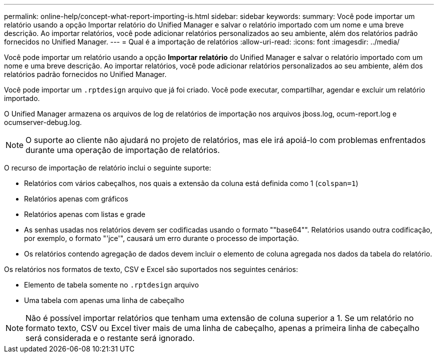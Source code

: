 ---
permalink: online-help/concept-what-report-importing-is.html 
sidebar: sidebar 
keywords:  
summary: Você pode importar um relatório usando a opção Importar relatório do Unified Manager e salvar o relatório importado com um nome e uma breve descrição. Ao importar relatórios, você pode adicionar relatórios personalizados ao seu ambiente, além dos relatórios padrão fornecidos no Unified Manager. 
---
= Qual é a importação de relatórios
:allow-uri-read: 
:icons: font
:imagesdir: ../media/


[role="lead"]
Você pode importar um relatório usando a opção *Importar relatório* do Unified Manager e salvar o relatório importado com um nome e uma breve descrição. Ao importar relatórios, você pode adicionar relatórios personalizados ao seu ambiente, além dos relatórios padrão fornecidos no Unified Manager.

Você pode importar um `.rptdesign` arquivo que já foi criado. Você pode executar, compartilhar, agendar e excluir um relatório importado.

O Unified Manager armazena os arquivos de log de relatórios de importação nos arquivos jboss.log, ocum-report.log e ocumserver-debug.log.

[NOTE]
====
O suporte ao cliente não ajudará no projeto de relatórios, mas ele irá apoiá-lo com problemas enfrentados durante uma operação de importação de relatórios.

====
O recurso de importação de relatório inclui o seguinte suporte:

* Relatórios com vários cabeçalhos, nos quais a extensão da coluna está definida como 1 (`colspan=1`)
* Relatórios apenas com gráficos
* Relatórios apenas com listas e grade
* As senhas usadas nos relatórios devem ser codificadas usando o formato ""base64"". Relatórios usando outra codificação, por exemplo, o formato "'jce'", causará um erro durante o processo de importação.
* Os relatórios contendo agregação de dados devem incluir o elemento de coluna agregada nos dados da tabela do relatório.


Os relatórios nos formatos de texto, CSV e Excel são suportados nos seguintes cenários:

* Elemento de tabela somente no `.rptdesign` arquivo
* Uma tabela com apenas uma linha de cabeçalho


[NOTE]
====
Não é possível importar relatórios que tenham uma extensão de coluna superior a 1. Se um relatório no formato texto, CSV ou Excel tiver mais de uma linha de cabeçalho, apenas a primeira linha de cabeçalho será considerada e o restante será ignorado.

====